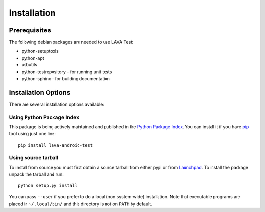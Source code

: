 
.. _installation:

Installation
============

Prerequisites
^^^^^^^^^^^^^

The following debian packages are needed to use LAVA Test:

* python-setuptools
* python-apt
* usbutils
* python-testrepository - for running unit tests
* python-sphinx - for building documentation

Installation Options
^^^^^^^^^^^^^^^^^^^^

There are several installation options available:

Using Python Package Index
--------------------------

This package is being actively maintained and published in the `Python Package
Index <http://http://pypi.python.org>`_. You can install it if you have `pip
<http://pip.openplans.org/>`_ tool using just one line::

    pip install lava-android-test


Using source tarball
--------------------

To install from source you must first obtain a source tarball from either pypi
or from `Launchpad <http://launchpad.net/>`_. To install the package unpack the
tarball and run::

    python setup.py install

You can pass ``--user`` if you prefer to do a local (non system-wide)
installation. Note that executable programs are placed in ``~/.local/bin/`` and
this directory is not on ``PATH`` by default.
